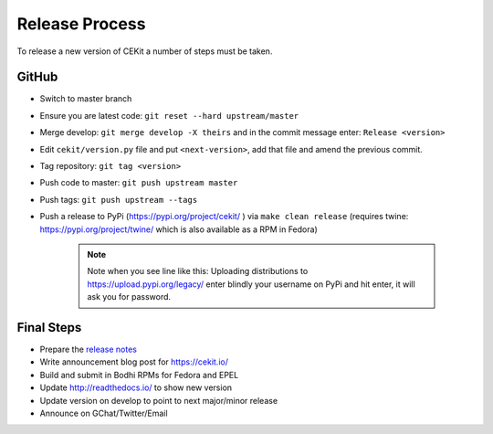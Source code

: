 Release Process
=========================

To release a new version of CEKit a number of steps must be taken.


GitHub
------------

* Switch to master branch
+ Ensure you are latest code: ``git reset --hard upstream/master``
* Merge develop: ``git merge develop -X theirs`` and in the commit message enter: ``Release <version>``
* Edit ``cekit/version.py`` file and put ``<next-version>``, add that file and amend the previous commit.
* Tag repository: ``git tag <version>``
* Push code to master: ``git push upstream master``
* Push tags: ``git push upstream --tags``
* Push a release to PyPi (https://pypi.org/project/cekit/ ) via ``make clean release`` (requires twine: https://pypi.org/project/twine/ which is also available as a RPM in Fedora)

    .. note::
        Note when you see line like this: Uploading distributions to https://upload.pypi.org/legacy/ enter blindly your username on PyPi and hit enter, it will ask you for password.


Final Steps
-------------

* Prepare the `release notes <https://github.com/cekit/cekit/releases>`__
* Write announcement blog post for https://cekit.io/
* Build and submit in Bodhi RPMs for Fedora and EPEL
* Update http://readthedocs.io/ to show new version
* Update version on develop to point to next major/minor release
* Announce on GChat/Twitter/Email
